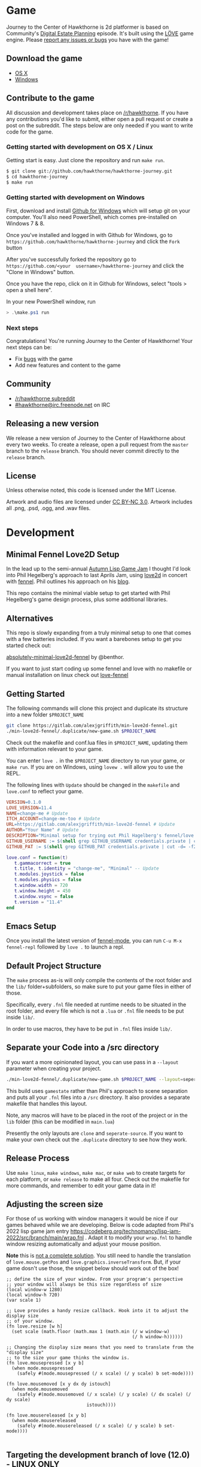 * Game

Journey  to the  Center of  Hawkthorne is  2d platformer  is based  on
Community's [[http://en.wikipedia.org/wiki/Digital_Estate_Planning][Digital Estate Planning]] episode. It's built using the [[https://love2d.org/][LÖVE]]
game engine. Please [[https://github.com/hawkthorne/hawkthorne-journey/issues?state=open][report any issues or bugs]] you have with the game!

** Download the game
- [[http://files.projecthawkthorne.com/releases/latest/hawkthorne-osx.zip][OS  X]]
- [[http://files.projecthawkthorne.com/releases/latest/hawkthorne-win-x86.zip][Windows]]

** Contribute to the game

All discussion  and development takes  place on [[http://www.reddit.com/r/hawkthorne][/r/hawkthorne]].  If you
have  any contributions  you'd  like  to submit,  either  open a  pull
request or  create a post on  the subreddit. The steps  below are only
needed if you want to write code for the game.

*** Getting started with development on OS X / Linux

Getting start is easy. Just clone the repository and run =make run=.

#+begin_src sh
$ git clone git://github.com/hawkthorne/hawkthorne-journey.git
$ cd hawkthorne-journey
$ make run
#+end_src

*** Getting started with development on Windows

First, download and install [[http://windows.github.com/][Github for Windows]] which will setup git on
your computer. You'll also  need PowerShell, which comes pre-installed
on Windows 7 & 8.

Once you've  installed and logged  in with  Github for Windows,  go to
=https://github.com/hawkthorne/hawkthorne-journey=  and  click the  =Fork=
button

After   you've    successfully   forked    the   repository    go   to
=https://github.com/<your  username>/hawkthorne-journey=  and click  the
"Clone in Windows" button.

Once you  have the  repo, click  on it in  Github for  Windows, select
"tools > open a shell here".

In your new PowerShell window, run

#+begin_src powershell
> .\make.ps1 run
#+end_src

*** Next steps

Congratulations! You're  running Journey to the  Center of Hawkthorne!
Your next steps can be:

- Fix [[https://github.com/hawkthorne/hawkthorne-journey/issues?labels=bug&state=open][bugs]] with the game
- Add new features and content to the game

** Community
- [[http://www.reddit.com/r/hawkthorne][/r/hawkthorne subreddit]]
- [[http://webchat.freenode.net/?channels=hawkthorne][#hawkthorne@irc.freenode.net]] on IRC

** Releasing a new version

We release a new version of  Journey to the Center of Hawkthorne about
every two  weeks. To create  a release, open  a pull request  from the
=master= branch to the =release=  branch. You should never commit directly
to the =release= branch.

** License

Unless otherwise noted, this code is licensed under the MIT License.

Artwork  and audio  files are  licensed under  [[http://creativecommons.org/licenses/by-nc/3.0/][CC BY-NC  3.0]].  Artwork
includes all .png, .psd, .ogg, and .wav files.
* Development
** Minimal Fennel Love2D Setup

In the lead up to the semi-annual [[https://itch.io/jam/autumn-lisp-game-jam-2018][Autumn Lisp Game Jam]] I thought I'd
look into Phil Hegelberg's approach to last Aprils Jam, using [[https://love2d.org/][love2d]]
in concert with [[https://fennel-lang.org/][fennel]]. Phil outlines his approach on his [[https://technomancy.us/187][blog]].


This repo contains the minimal viable setup to get started with Phil
Hegelberg's game design process, plus some additional libraries.


** Alternatives
This repo is slowly expanding from a truly minimal setup to one that
comes with a few batteries included. If you want a barebones setup to
get you started check out:

[[https://sr.ht/~benthor/absolutely-minimal-love2d-fennel/][absolutely-minimal-love2d-fennel]] by @benthor.

If you want to just start coding up some fennel and love with no
makefile or manual installation on linux check out [[https://gitlab.com/alexjgriffith/love-fennel][love-fennel]]


** Getting Started
The following commands will clone this project and duplicate its
structure into a new folder =$PROJECT_NAME=


#+BEGIN_SRC bash
git clone https://gitlab.com/alexjgriffith/min-love2d-fennel.git 
./min-love2d-fennel/.duplicate/new-game.sh $PROJECT_NAME
#+END_SRC

Check out the makefile and conf.lua files in =$PROJECT_NAME=, updating
them with information relevant to your game.


You can enter =love .= in the =$PROJECT_NAME= directory to run your game,
or =make run=. If you are on Windows, using =lovew .= will allow you to
use the REPL.


The following lines with =Update= should be changed in the =makefile= and
=love.conf= to reflect your game.


#+BEGIN_SRC makefile
  VERSION=0.1.0
  LOVE_VERSION=11.4
  NAME=change-me # Update
  ITCH_ACCOUNT=change-me-too # Update
  URL=https://gitlab.com/alexjgriffith/min-love2d-fennel # Update
  AUTHOR="Your Name" # Update
  DESCRIPTION="Minimal setup for trying out Phil Hagelberg's fennel/love game design process." # Update
  GITHUB_USERNAME := $(shell grep GITHUB_USERNAME credentials.private | cut -d= -f2) # Optional (needed for Love V 12.0)
  GITHUB_PAT := $(shell grep GITHUB_PAT credentials.private | cut -d= -f2) # Optional (needed for Love V 12.0)

#+END_SRC

#+BEGIN_SRC lua
love.conf = function(t)
   t.gammacorrect = true
   t.title, t.identity = "change-me", "Minimal" -- Update
   t.modules.joystick = false
   t.modules.physics = false
   t.window.width = 720
   t.window.height = 450
   t.window.vsync = false
   t.version = "11.4"
end
#+END_SRC

** Emacs Setup

Once you install the latest version of [[https://gitlab.com/technomancy/fennel-mode][fennel-mode]], you can run
=C-u M-x fennel-repl= followed by =love .= to launch a repl.

** Default Project Structure

The =make= process as-is will only compile the contents of the root
folder and the =lib/= folder+subfolders, so make sure to put your game
files in either of those.


Specifically, every =.fnl= file needed at runtime needs to be situated
in the root folder, and every file which is not a =.lua= or =.fnl= file
needs to be put inside =lib/=.


In order to use macros, they have to be put in =.fnl= files inside =lib/=.


** Separate your Code into a /src directory

If you want a more opinionated layout, you can use pass in a =--layout=
parameter when creating your project.


#+BEGIN_SRC bash
./min-love2d-fennel/.duplicate/new-game.sh $PROJECT_NAME --layout=seperate-source
#+END_SRC

This build uses =gamestate= rather than Phil's approach to scene
separation and puts all your =.fnl= files into a =/src= directory. It also
provides a separate makefile that handles this layout.


Note, any macros will have to be placed in the root of the project or
in the =lib= folder (this can be modified in =main.lua=)


Presently the only layouts are =clone= and =seperate-source=. If you want
to make your own check out the =.duplicate= directory to see how they
work.


** Release Process

Use =make linux=, =make windows=,  =make mac=, or =make web= to create targets
for each platform, or =make release= to make all four. Check out the
makefile for more commands, and remember to edit your game data in it!


** Adjusting the screen size
For those of us working with window managers it would be nice if our
games behaved while we are developing. Below is code adapted from
Phil's 2022 lisp game jam entry
[[https://codeberg.org/technomancy/lisp-jam-2022/src/branch/main/wrap.fnl][https://codeberg.org/technomancy/lisp-jam-2022/src/branch/main/wrap.fnl]]
. Adapt it to modify your =wrap.fnl= to handle window resizing
automatically and adjust your mouse position.


*Note* this is _not a complete solution_. You still need to handle the
translation of =love.mouse.getPos= and
=love.graphics.inverseTransform=. But, if your game dosn't use those,
the snippet below should work out of the box!


#+BEGIN_SRC fennel
  ;; define the size of your window. From your program's perspective
  ;; your window will always be this size regardless of size
  (local window-w 1280)
  (local window-h 720)
  (var scale 1)
  
  ;; Love provides a handy resize callback. Hook into it to adjust the display size
  ;; of your window.
  (fn love.resize [w h]
    (set scale (math.floor (math.max 1 (math.min (/ w window-w)
                                                 (/ h window-h))))))

  ;; Changing the display size means that you need to translate from the "display size"
  ;; to the size your game thinks the window is.
  (fn love.mousepressed [x y b]
    (when mode.mousepressed
      (safely #(mode.mousepressed (/ x scale) (/ y scale) b set-mode))))

  (fn love.mousemoved [x y dx dy istouch]
    (when mode.mousemoved
      (safely #(mode.mousemoved (/ x scale) (/ y scale) (/ dx scale) (/ dy scale)
                                istouch))))

  (fn love.mousereleased [x y b]
    (when mode.mousereleased
      (safely #(mode.mousereleased (/ x scale) (/ y scale) b set-mode))))

#+END_SRC

** Targeting the development branch of love (12.0) - LINUX ONLY
You can target the development branch of love (version 12.0) by
setting the `LOVE_VERSION` parameter in the makefile to 12.0. Note
that because we are working from a github artifact, rather than a
release, you will also have to pass in your github username and a
github PAT.


*** Getting a PAT
To download artifacts created by the Github actions CI you will need
to get an access token from "settings -> developer settings ->
personal access tokens". The token needs `workflow` and `actions:read`
permissions.


*** Creating a credentials.private file
By default the makefile looks for `credentials.private` in the root
directory of the project. `*.private` is part of `.gitignore` so
personal information stored here will not be part of the git history
or get pushed to a remote server.


The contents should look something like this:

#+BEGIN_SRC bash
GITHUB_USERNAME=username
GITHUB_PAT=PAT
#+END_SRC

Note: this is presently linux only, however it may be expanded in the
future to cover macos and windows.


** Phil's Modal Callbacks (PMC)

Phil Hegelberg's [[https://gitlab.com/technomancy/exo-encounter-667/][exo-encounter-667]] is structured using a modal
callback system. Each game state has a mode and each mode has a series
of specific callbacks.


If you design your game as a series of states in a very simple state
machine, for example *start-screen*, *play* and *end*, with unidirectional
progression, you can easily separate the logic for each state into
state/mode specific callbacks. As an example, in order to have state
dependant rendering that differs between start-screen,play and end you
could provide a *draw* callback for each of those states. Similarly if
we need state dependent logic and keyboard input we could provide
*update* and *keyboard* callbacks. As you iterate you can add and remove
callbacks and states/modes as needed with very little friction.

